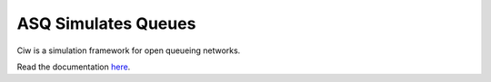 ASQ Simulates Queues
====================
.. image:: https://travis-ci.org/geraintpalmer/ASQ.svg?branch=master
   :target: https://travis-ci.org/geraintpalmer/ASQ

   
.. image:: https://github.com/geraintpalmer/Ciw/blob/master/docs/_static/logo.png

Ciw is a simulation framework for open queueing networks.

Read the documentation `here`_.

.. _here: http://asq-simulates-queues.readthedocs.org
